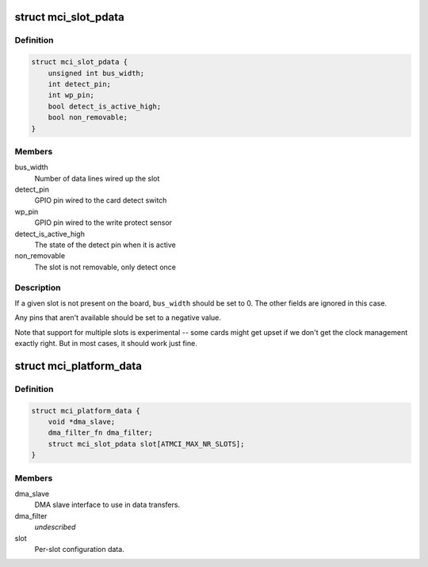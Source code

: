 .. -*- coding: utf-8; mode: rst -*-
.. src-file: include/linux/atmel-mci.h

.. _`mci_slot_pdata`:

struct mci_slot_pdata
=====================

.. c:type:: struct mci_slot_pdata

    board-specific per-slot configuration

.. _`mci_slot_pdata.definition`:

Definition
----------

.. code-block:: c

    struct mci_slot_pdata {
        unsigned int bus_width;
        int detect_pin;
        int wp_pin;
        bool detect_is_active_high;
        bool non_removable;
    }

.. _`mci_slot_pdata.members`:

Members
-------

bus_width
    Number of data lines wired up the slot

detect_pin
    GPIO pin wired to the card detect switch

wp_pin
    GPIO pin wired to the write protect sensor

detect_is_active_high
    The state of the detect pin when it is active

non_removable
    The slot is not removable, only detect once

.. _`mci_slot_pdata.description`:

Description
-----------

If a given slot is not present on the board, \ ``bus_width``\  should be
set to 0. The other fields are ignored in this case.

Any pins that aren't available should be set to a negative value.

Note that support for multiple slots is experimental -- some cards
might get upset if we don't get the clock management exactly right.
But in most cases, it should work just fine.

.. _`mci_platform_data`:

struct mci_platform_data
========================

.. c:type:: struct mci_platform_data

    board-specific MMC/SDcard configuration

.. _`mci_platform_data.definition`:

Definition
----------

.. code-block:: c

    struct mci_platform_data {
        void *dma_slave;
        dma_filter_fn dma_filter;
        struct mci_slot_pdata slot[ATMCI_MAX_NR_SLOTS];
    }

.. _`mci_platform_data.members`:

Members
-------

dma_slave
    DMA slave interface to use in data transfers.

dma_filter
    *undescribed*

slot
    Per-slot configuration data.

.. This file was automatic generated / don't edit.

